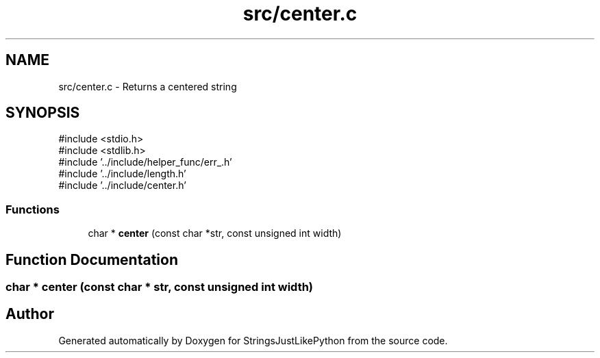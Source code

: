 .TH "src/center.c" 3 "Version 5.1" "StringsJustLikePython" \" -*- nroff -*-
.ad l
.nh
.SH NAME
src/center.c - Returns a centered string
.SH SYNOPSIS
.br
.PP
\fR#include <stdio\&.h>\fP
.br
\fR#include <stdlib\&.h>\fP
.br
\fR#include '\&.\&./include/helper_func/err_\&.h'\fP
.br
\fR#include '\&.\&./include/length\&.h'\fP
.br
\fR#include '\&.\&./include/center\&.h'\fP
.br

.SS "Functions"

.in +1c
.ti -1c
.RI "char * \fBcenter\fP (const char *str, const unsigned int width)"
.br
.in -1c
.SH "Function Documentation"
.PP 
.SS "char * center (const char * str, const unsigned int width)"

.SH "Author"
.PP 
Generated automatically by Doxygen for StringsJustLikePython from the source code\&.
